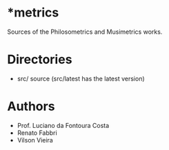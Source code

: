 * *metrics

Sources of the Philosometrics and Musimetrics works.

* Directories

- src/      source (src/latest has the latest version)

* Authors

- Prof. Luciano da Fontoura Costa
- Renato Fabbri
- Vilson Vieira
